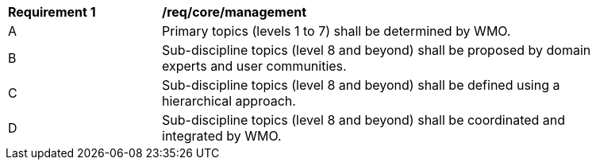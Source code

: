 [[req_core_management]]
[width="90%",cols="2,6a"]
|===
^|*Requirement {counter:req-id}* |*/req/core/management*
^|A |Primary topics (levels 1 to 7) shall be determined by WMO.
^|B |Sub-discipline topics (level 8 and beyond) shall be proposed by domain experts and user communities.
^|C |Sub-discipline topics (level 8 and beyond) shall be defined using a hierarchical approach.
^|D |Sub-discipline topics (level 8 and beyond) shall be coordinated and integrated by WMO.
|===

